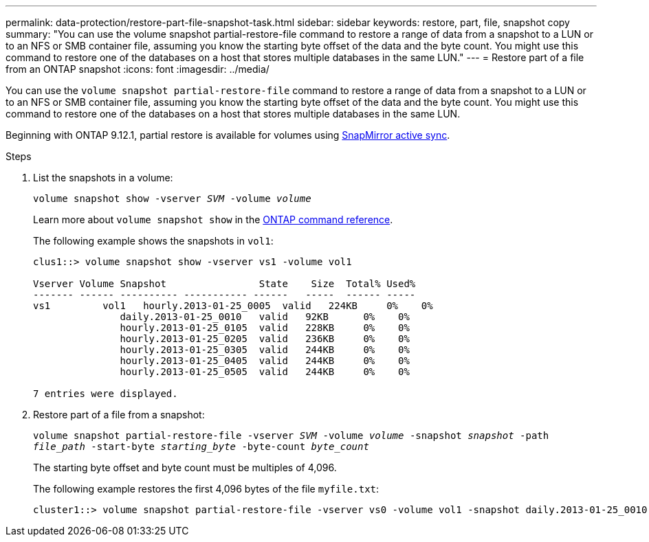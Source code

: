 ---
permalink: data-protection/restore-part-file-snapshot-task.html
sidebar: sidebar
keywords: restore, part, file, snapshot copy
summary: "You can use the volume snapshot partial-restore-file command to restore a range of data from a snapshot to a LUN or to an NFS or SMB container file, assuming you know the starting byte offset of the data and the byte count. You might use this command to restore one of the databases on a host that stores multiple databases in the same LUN."
---
= Restore part of a file from an ONTAP snapshot
:icons: font
:imagesdir: ../media/

[.lead]
You can use the `volume snapshot partial-restore-file` command to restore a range of data from a snapshot to a LUN or to an NFS or SMB container file, assuming you know the starting byte offset of the data and the byte count. You might use this command to restore one of the databases on a host that stores multiple databases in the same LUN.

Beginning with ONTAP 9.12.1, partial restore is available for volumes using xref:../snapmirror-active-sync/index.html[SnapMirror active sync].

.Steps

. List the snapshots in a volume:
+
`volume snapshot show -vserver _SVM_ -volume _volume_`
+
Learn more about `volume snapshot show` in the link:https://docs.netapp.com/us-en/ontap-cli/volume-snapshot-show.html[ONTAP command reference^].
+
The following example shows the snapshots in `vol1`:
+
----

clus1::> volume snapshot show -vserver vs1 -volume vol1

Vserver Volume Snapshot                State    Size  Total% Used%
------- ------ ---------- ----------- ------   -----  ------ -----
vs1	    vol1   hourly.2013-01-25_0005  valid   224KB     0%    0%
               daily.2013-01-25_0010   valid   92KB      0%    0%
               hourly.2013-01-25_0105  valid   228KB     0%    0%
               hourly.2013-01-25_0205  valid   236KB     0%    0%
               hourly.2013-01-25_0305  valid   244KB     0%    0%
               hourly.2013-01-25_0405  valid   244KB     0%    0%
               hourly.2013-01-25_0505  valid   244KB     0%    0%

7 entries were displayed.
----

. Restore part of a file from a snapshot:
+
`volume snapshot partial-restore-file -vserver _SVM_ -volume _volume_ -snapshot _snapshot_ -path _file_path_ -start-byte _starting_byte_ -byte-count _byte_count_`
+
The starting byte offset and byte count must be multiples of 4,096.
+
The following example restores the first 4,096 bytes of the file `myfile.txt`:
+
----
cluster1::> volume snapshot partial-restore-file -vserver vs0 -volume vol1 -snapshot daily.2013-01-25_0010 -path /myfile.txt -start-byte 0 -byte-count 4096
----

// 2025-May-12, ONTAPDOC-2803
// 2025 Jan 22, ONTAPDOC-1070
// 2025 Jan 14, ONTAPDOC-2569
// 4 FEB 2022, BURT 1451789 